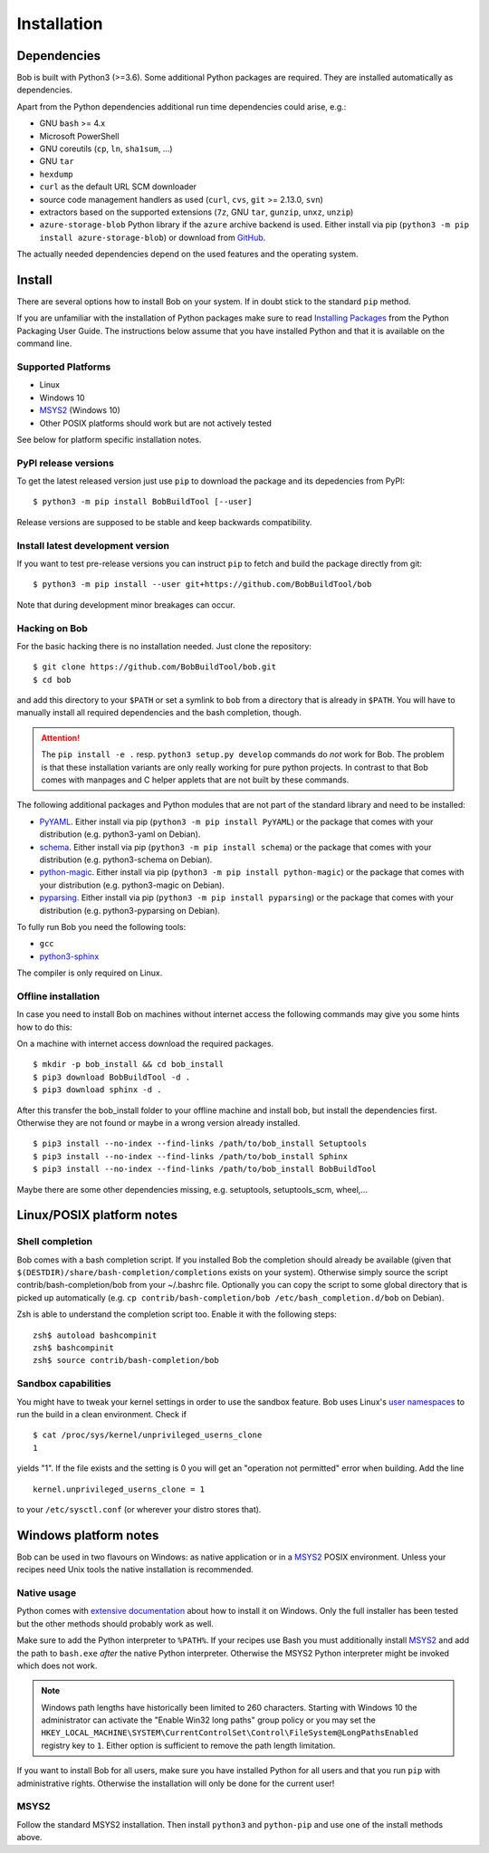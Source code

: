 Installation
************

Dependencies
============

Bob is built with Python3 (>=3.6). Some additional Python packages are
required. They are installed automatically as dependencies.

Apart from the Python dependencies additional run time dependencies could arise,
e.g.:

* GNU ``bash`` >= 4.x
* Microsoft PowerShell
* GNU coreutils (``cp``, ``ln``, ``sha1sum``, ...)
* GNU ``tar``
* ``hexdump``
* ``curl`` as the default URL SCM downloader
* source code management handlers as used (``curl``, ``cvs``, ``git`` >= 2.13.0, ``svn``)
* extractors based on the supported extensions (``7z``, GNU ``tar``, ``gunzip``, ``unxz``, ``unzip``)
* ``azure-storage-blob`` Python library if the ``azure`` archive backend is
  used. Either install via pip (``python3 -m pip install azure-storage-blob``)
  or download from `GitHub <https://github.com/Azure/azure-storage-python>`_.

The actually needed dependencies depend on the used features and the operating
system.

.. _installation-install:

Install
=======

There are several options how to install Bob on your system. If in doubt stick
to the standard ``pip`` method.

If you are unfamiliar with the installation of Python packages make sure to
read `Installing Packages <https://packaging.python.org/tutorials/installing-packages/>`_
from the Python Packaging User Guide. The instructions below assume that you
have installed Python and that it is available on the command line.

Supported Platforms
-------------------

* Linux
* Windows 10
* `MSYS2`_ (Windows 10)
* Other POSIX platforms should work but are not actively tested

See below for platform specific installation notes.

PyPI release versions
---------------------

To get the latest released version just use ``pip`` to download the package and
its depedencies from PyPI::

   $ python3 -m pip install BobBuildTool [--user]

Release versions are supposed to be stable and keep backwards compatibility.

Install latest development version
----------------------------------

If you want to test pre-release versions you can instruct ``pip`` to fetch
and build the package directly from git::

   $ python3 -m pip install --user git+https://github.com/BobBuildTool/bob

Note that during development minor breakages can occur.

Hacking on Bob
--------------

For the basic hacking there is no installation needed. Just clone the
repository::

   $ git clone https://github.com/BobBuildTool/bob.git
   $ cd bob

and add this directory to your ``$PATH`` or set a symlink to ``bob`` from a
directory that is already in ``$PATH``. You will have to manually install all
required dependencies and the bash completion, though.

.. attention::
   The ``pip install -e .`` resp. ``python3 setup.py develop`` commands do
   *not* work for Bob. The problem is that these installation variants are only
   really working for pure python projects. In contrast to that Bob comes with
   manpages and C helper applets that are not built by these commands.

The following additional packages and Python modules that are not part of the
standard library and need to be installed:

* `PyYAML`_. Either install via pip (``python3 -m pip install PyYAML``) or the package
  that comes with your distribution (e.g. python3-yaml on Debian).
* `schema`_. Either install via pip (``python3 -m pip install schema``) or the package
  that comes with your distribution (e.g. python3-schema on Debian).
* `python-magic`_. Either install via pip (``python3 -m pip install python-magic``) or the
  package that comes with your distribution (e.g. python3-magic on Debian).
* `pyparsing`_. Either install via pip (``python3 -m pip install pyparsing``) or the
  package that comes with your distribution (e.g. python3-pyparsing on Debian).

To fully run Bob you need the following tools:

* ``gcc``
* `python3-sphinx`_

The compiler is only required on Linux.

Offline installation
--------------------

In case you need to install Bob on machines without internet access the following commands
may give you some hints how to do this:

On a machine with internet access download the required packages. ::

   $ mkdir -p bob_install && cd bob_install
   $ pip3 download BobBuildTool -d .
   $ pip3 download sphinx -d .

After this transfer the bob_install folder to your offline machine and
install bob, but install the dependencies first. Otherwise they are not
found or maybe in a wrong version already installed. ::

   $ pip3 install --no-index --find-links /path/to/bob_install Setuptools
   $ pip3 install --no-index --find-links /path/to/bob_install Sphinx
   $ pip3 install --no-index --find-links /path/to/bob_install BobBuildTool

Maybe there are some other dependencies missing, e.g. setuptools,
setuptools_scm, wheel,...

Linux/POSIX platform notes
==========================

Shell completion
----------------

Bob comes with a bash completion script. If you installed Bob the completion
should already be available (given that ``$(DESTDIR)/share/bash-completion/completions``
exists on your system). Otherwise simply source the script
contrib/bash-completion/bob from your ~/.bashrc file. Optionally you can copy the
script to some global directory that is picked up automatically (e.g.  ``cp
contrib/bash-completion/bob /etc/bash_completion.d/bob`` on Debian).

Zsh is able to understand the completion script too. Enable it with the
following steps::

   zsh$ autoload bashcompinit
   zsh$ bashcompinit
   zsh$ source contrib/bash-completion/bob

Sandbox capabilities
--------------------

You might have to tweak your kernel settings in order to use the sandbox
feature. Bob uses Linux's `user namespaces`_ to run the build in a clean
environment. Check if ::

   $ cat /proc/sys/kernel/unprivileged_userns_clone
   1

yields "1". If the file exists and the setting is 0 you will get an "operation
not permitted" error when building. Add the line ::

   kernel.unprivileged_userns_clone = 1

to your ``/etc/sysctl.conf`` (or wherever your distro stores that).

.. _installation-windows:

Windows platform notes
======================

Bob can be used in two flavours on Windows: as native application or in a
`MSYS2`_ POSIX environment. Unless your recipes need Unix tools the native
installation is recommended.

Native usage
------------

Python comes with
`extensive documentation <https://docs.python.org/3/using/windows.html>`_
about how to install it on Windows. Only the full installer has been tested but
the other methods should probably work as well.

Make sure to add the Python interpreter to ``%PATH%``. If your recipes use Bash
you must additionally install `MSYS2`_ and add the path to ``bash.exe`` *after*
the native Python interpreter. Otherwise the MSYS2 Python interpreter might be
invoked which does not work.

.. note::

   Windows path lengths have historically been limited to 260 characters.
   Starting with Windows 10 the administrator can activate the "Enable Win32
   long paths" group policy or you may set the
   ``HKEY_LOCAL_MACHINE\SYSTEM\CurrentControlSet\Control\FileSystem@LongPathsEnabled``
   registry key to ``1``. Either option is sufficient to remove the path length
   limitation.

If you want to install Bob for all users, make sure you have installed Python
for all users and that you run ``pip`` with administrative rights. Otherwise
the installation will only be done for the current user!

MSYS2
-----

Follow the standard MSYS2 installation. Then install ``python3`` and
``python-pip`` and use one of the install methods above.

.. _PyYAML: http://pyyaml.org/
.. _schema: https://pypi.org/project/schema/
.. _python-magic: https://pypi.org/project/python-magic/
.. _pyparsing: http://pyparsing.wikispaces.com/
.. _python3-sphinx: http://www.sphinx-doc.org/
.. _user namespaces: http://man7.org/linux/man-pages/man7/user_namespaces.7.html
.. _MSYS2: https://www.msys2.org/
